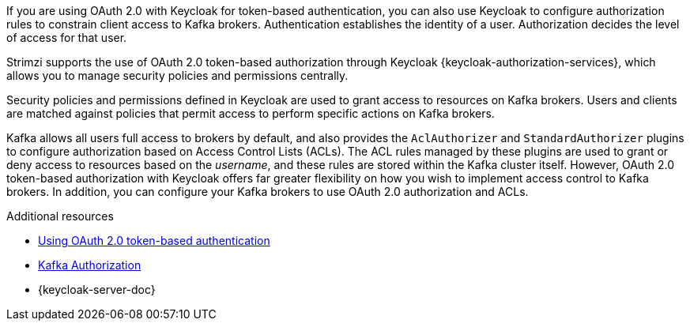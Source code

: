// Module included in the following assemblies:
//
// assembly-oauth-authorization.adoc

[id='con-oauth-authorization-intro_{context}']
If you are using OAuth 2.0 with Keycloak for token-based authentication,
you can also use Keycloak to configure authorization rules to constrain client access to Kafka brokers.
Authentication establishes the identity of a user.
Authorization decides the level of access for that user.

Strimzi supports the use of OAuth 2.0 token-based authorization through Keycloak {keycloak-authorization-services},
which allows you to manage security policies and permissions centrally.

Security policies and permissions defined in Keycloak are used to grant access to resources on Kafka brokers.
Users and clients are matched against policies that permit access to perform specific actions on Kafka brokers.

Kafka allows all users full access to brokers by default,
and also provides the `AclAuthorizer` and `StandardAuthorizer` plugins to configure authorization based on Access Control Lists (ACLs).
The ACL rules managed by these plugins are used to grant or deny access to resources based on the _username_, and these rules are stored within the Kafka cluster itself.
However, OAuth 2.0 token-based authorization with Keycloak offers far greater flexibility on how you wish to implement access control to Kafka brokers.
In addition, you can configure your Kafka brokers to use OAuth 2.0 authorization and ACLs.

[role="_additional-resources"]
.Additional resources

* xref:assembly-oauth-authentication_str[Using OAuth 2.0 token-based authentication]
* xref:con-securing-kafka-authorization-{context}[Kafka Authorization]
* {keycloak-server-doc}
